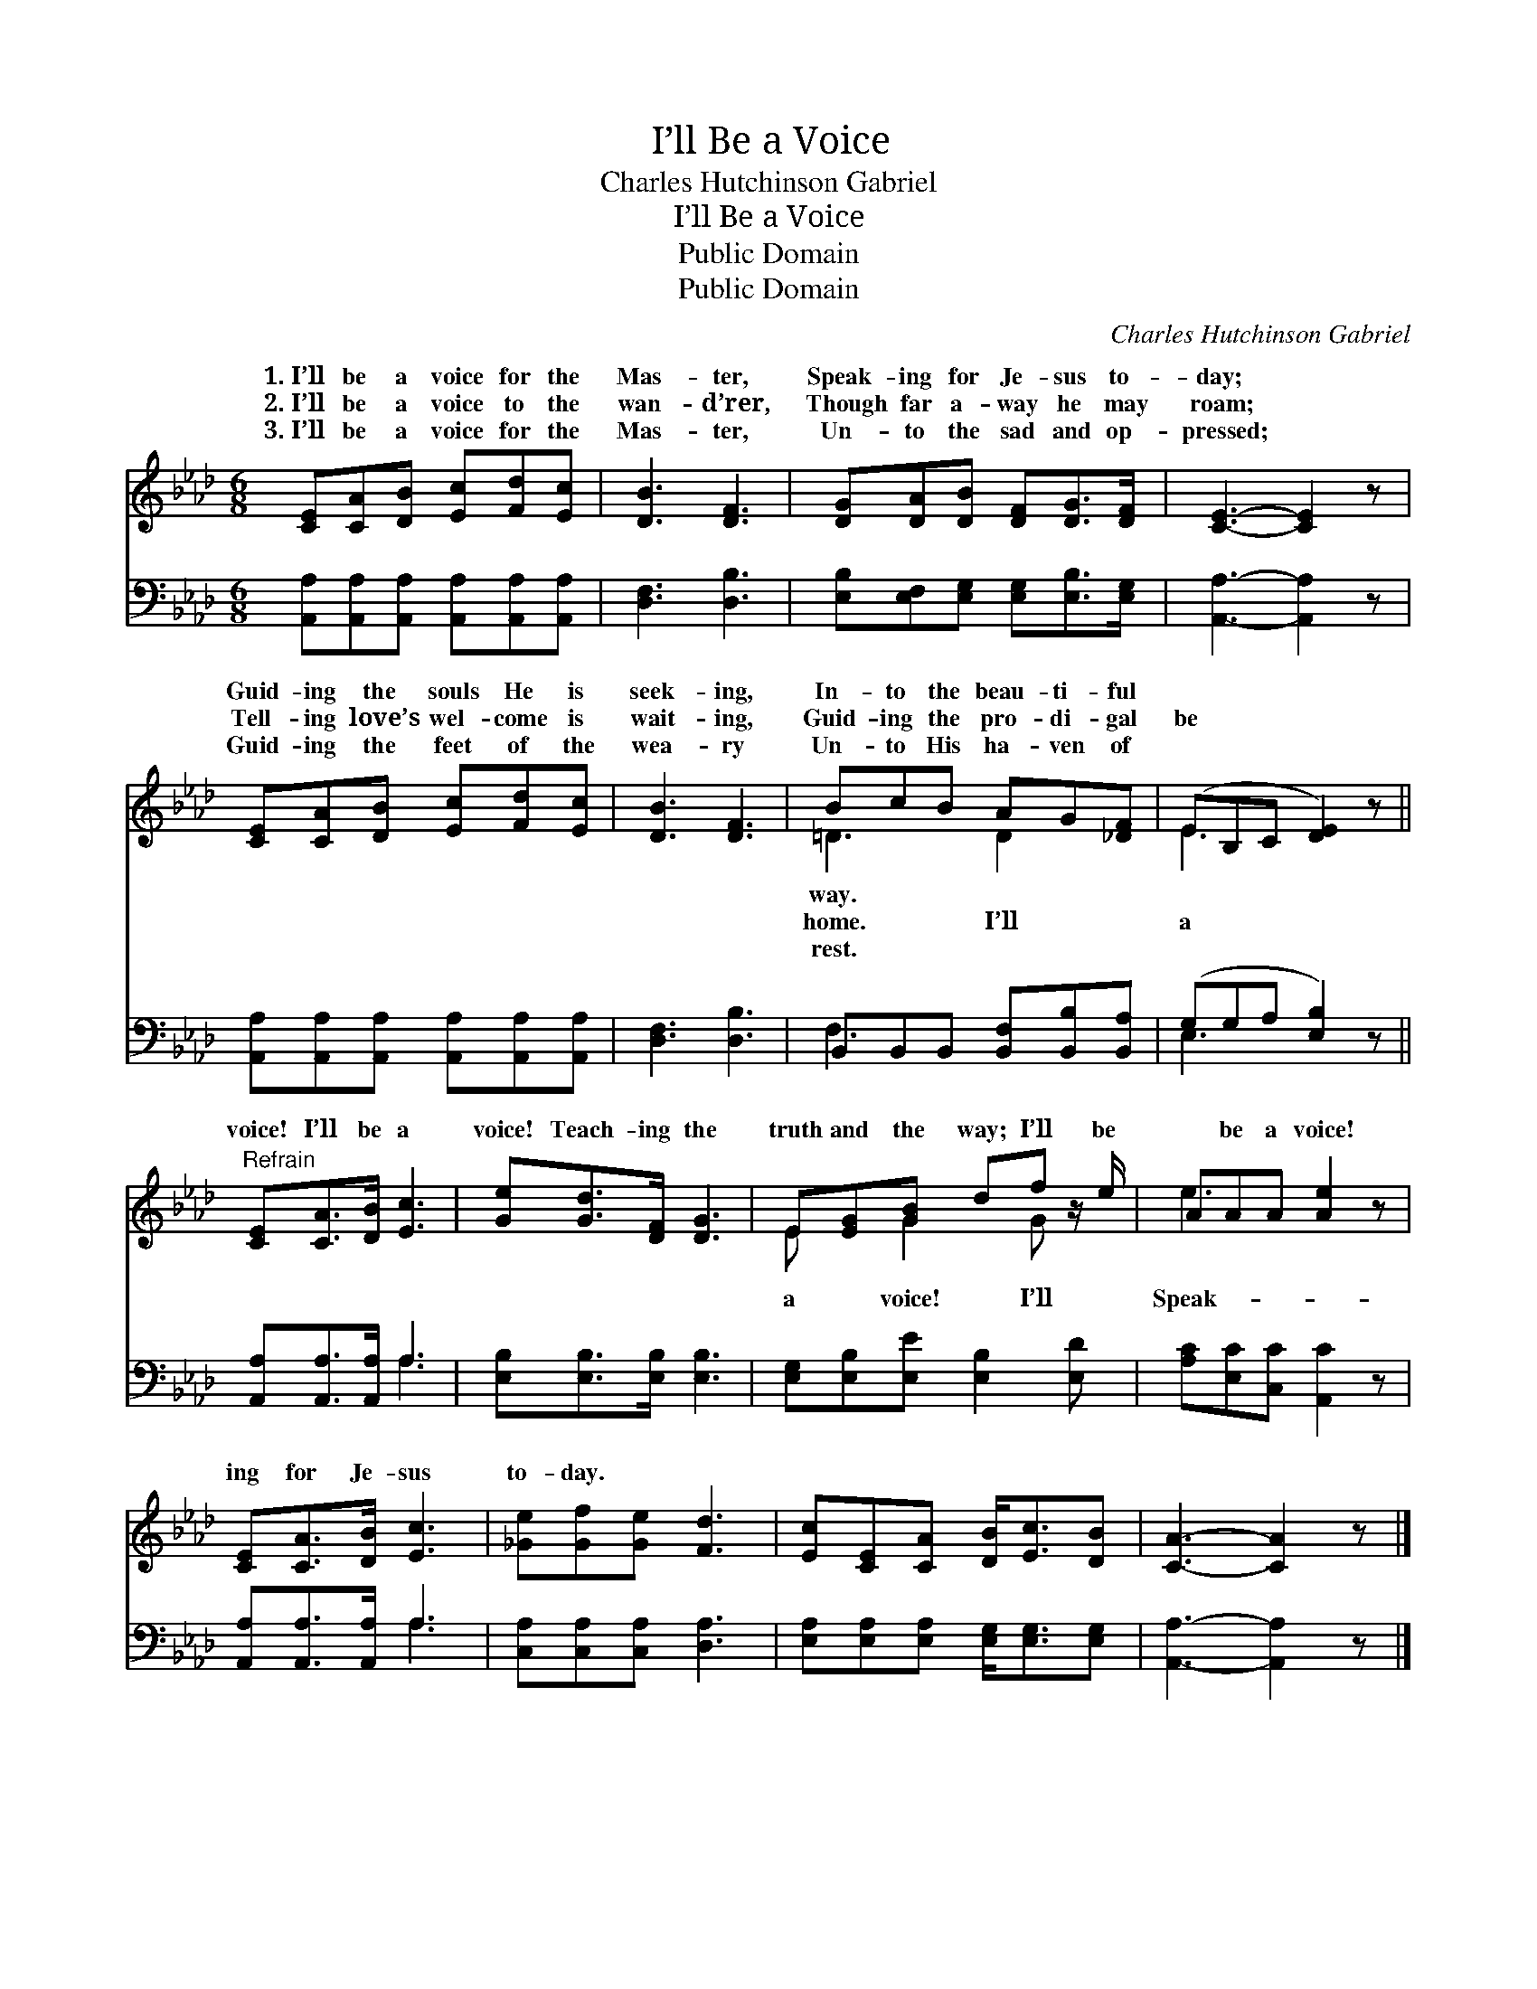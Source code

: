 X:1
T:I’ll Be a Voice
T:Charles Hutchinson Gabriel
T:I’ll Be a Voice
T:Public Domain
T:Public Domain
C:Charles Hutchinson Gabriel
Z:Public Domain
%%score ( 1 2 ) ( 3 4 )
L:1/8
M:6/8
K:Ab
V:1 treble 
V:2 treble 
V:3 bass 
V:4 bass 
V:1
 [CE][CA][DB] [Ec][Fd][Ec] | [DB]3 [DF]3 | [DG][DA][DB] [DF][DG]>[DF] | [CE]3- [CE]2 z | %4
w: 1.~I’ll be a voice for the|Mas- ter,|Speak- ing for Je- sus to-|day; *|
w: 2.~I’ll be a voice to the|wan- d’rer,|Though far a- way he may|roam; *|
w: 3.~I’ll be a voice for the|Mas- ter,|Un- to the sad and op-|pressed; *|
 [CE][CA][DB] [Ec][Fd][Ec] | [DB]3 [DF]3 | BcB AG[_DF] | (EB,C [DE]2) z || %8
w: Guid- ing the souls He is|seek- ing,|In- to the beau- ti- ful||
w: Tell- ing love’s wel- come is|wait- ing,|Guid- ing the pro- di- gal|be * * *|
w: Guid- ing the feet of the|wea- ry|Un- to His ha- ven of||
"^Refrain" [CE][CA]>[DB] [Ec]3 | [Ge][Gd]>[DF] [DG]3 | E[EG][GB] df z/ e/ | AAA [Ae]2 z | %12
w: ||||
w: voice! I’ll be a|voice! Teach- ing the|truth and the way; I’ll be|* be a voice!|
w: ||||
 [CE][CA]>[DB] [Ec]3 | [_Ge][Gf][Ge] [Fd]3 | [Ec][CE][CA] [DB]<[Ec][DB] | [CA]3- [CA]2 z |] %16
w: ||||
w: ing for Je- sus|to- day. * *|||
w: ||||
V:2
 x6 | x6 | x6 | x6 | x6 | x6 | =D3 D2 x | E3- x3 || x6 | x6 | E x G2 G x | e3- x3 | x6 | x6 | x6 | %15
w: ||||||way. *|||||||||
w: ||||||home. I’ll|a|||a voice! I’ll|Speak-||||
w: ||||||rest. *|||||||||
 x6 |] %16
w: |
w: |
w: |
V:3
 [A,,A,][A,,A,][A,,A,] [A,,A,][A,,A,][A,,A,] | [D,F,]3 [D,B,]3 | %2
 [E,B,][E,F,][E,G,] [E,G,][E,B,]>[E,G,] | [A,,A,]3- [A,,A,]2 z | %4
 [A,,A,][A,,A,][A,,A,] [A,,A,][A,,A,][A,,A,] | [D,F,]3 [D,B,]3 | B,,B,,B,, [B,,F,][B,,B,][B,,A,] | %7
 (G,G,A, [E,B,]2) z || [A,,A,][A,,A,]>[A,,A,] A,3 | [E,B,][E,B,]>[E,B,] [E,B,]3 | %10
 [E,G,][E,B,][E,E] [E,B,]2 [E,D] | [A,C][E,C][C,C] [A,,C]2 z | [A,,A,][A,,A,]>[A,,A,] A,3 | %13
 [C,A,][C,A,][C,A,] [D,A,]3 | [E,A,][E,A,][E,A,] [E,G,]<[E,G,][E,G,] | [A,,A,]3- [A,,A,]2 z |] %16
V:4
 x6 | x6 | x6 | x6 | x6 | x6 | F,3 x3 | E,3- x3 || x3 A,3 | x6 | x6 | x6 | x3 A,3 | x6 | x6 | x6 |] %16


